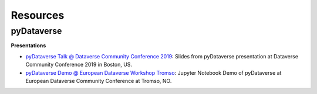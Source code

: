 .. _user_resources:


Resources
=================


pyDataverse
-----------------------------

**Presentations**

-   `pyDataverse Talk @ Dataverse Community Conference 2019 <https://zenodo.org/record/3265128>`_: Slides from pyDataverse presentation at Dataverse Community Conference 2019 in Boston, US.
-   `pyDataverse Demo @ European Dataverse Workshop Tromso <https://github.com/AUSSDA/pyDataverse_demo_tromso>`_: Jupyter Notebook Demo of pyDataverse at European Dataverse Community Conference at Tromso, NO.

